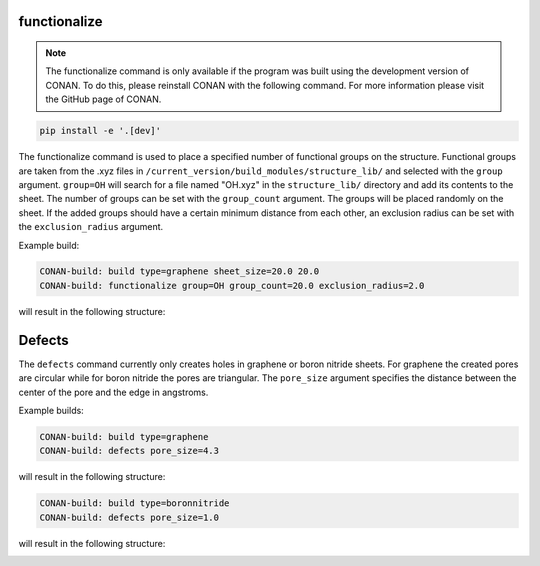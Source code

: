 functionalize
=============

.. note::
   The functionalize command is only available if the program was built using the development version of CONAN.
   To do this, please reinstall CONAN with the following command. For more information please visit the GitHub page of CONAN.

.. code-block:: none

      pip install -e '.[dev]'

The functionalize command is used to place a specified number of functional groups on the structure.
Functional groups are taken from the .xyz files in ``/current_version/build_modules/structure_lib/`` and selected with the ``group`` argument.
``group=OH`` will search for a file named "OH.xyz" in the ``structure_lib/`` directory and add its contents to the sheet.
The number of groups can be set with the ``group_count`` argument. The groups will be placed randomly on the sheet.
If the added groups should have a certain minimum distance from each other, an exclusion radius can be set with the ``exclusion_radius`` argument.


Example build:

.. code-block:: none

   CONAN-build: build type=graphene sheet_size=20.0 20.0
   CONAN-build: functionalize group=OH group_count=20.0 exclusion_radius=2.0

will result in the following structure:

.. image:: ../../pictures/functionalized_graphene.png
   :width: 40%
   :alt: functionalized graphene

Defects
=======

The ``defects`` command currently only creates holes in graphene or boron nitride sheets.
For graphene the created pores are circular while for boron nitride the pores are triangular.
The ``pore_size`` argument specifies the distance between the center of the pore and the edge in angstroms.

Example builds:

.. code-block:: none

   CONAN-build: build type=graphene
   CONAN-build: defects pore_size=4.3

will result in the following structure:

.. image:: ../../pictures/porous_graphene.png
   :width: 40%
   :alt: functionalized graphene


.. code-block:: none

   CONAN-build: build type=boronnitride
   CONAN-build: defects pore_size=1.0

will result in the following structure:

.. image:: ../../pictures/porous_boronnitride.png
   :width: 40%
   :alt: functionalized boronnitride
